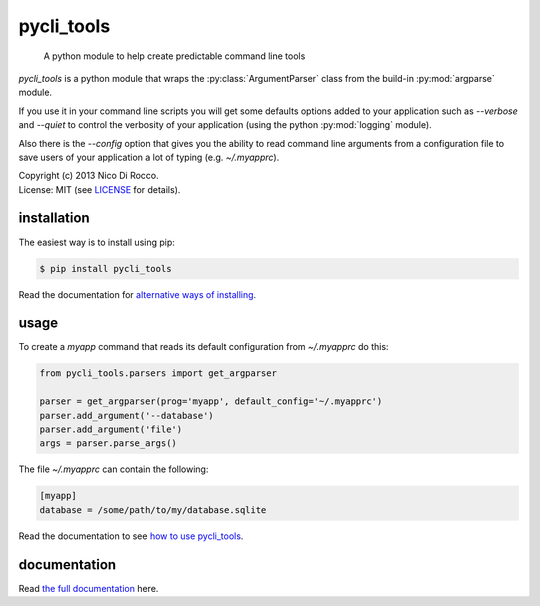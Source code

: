 pycli_tools
===========

  A python module to help create predictable command line tools

`pycli_tools` is a python module that wraps the :py:class:`ArgumentParser`
class from the build-in :py:mod:`argparse` module. 

If you use it in your command line scripts you will get some defaults options
added to your application such as `--verbose` and `--quiet` to control the
verbosity of your application (using the python :py:mod:`logging` module). 

Also there is the `--config` option that gives you the ability to read command
line arguments from a configuration file to save users of your application a
lot of typing (e.g. `~/.myapprc`).


| Copyright (c) 2013 Nico Di Rocco.
| License: MIT (see `LICENSE <https://github.com/nrocco/pycli-tools/blob/master/LICENSE>`_ for details).



installation
------------

The easiest way is to install using pip:

.. code-block:: bash

   $ pip install pycli_tools


Read the documentation for `alternative ways of installing <http://pythonhosted.org/pycli_tools/installation.html>`_.



usage
-----

To create a `myapp` command that reads its default configuration from
`~/.myapprc` do this:

.. code-block:: python

   from pycli_tools.parsers import get_argparser

   parser = get_argparser(prog='myapp', default_config='~/.myapprc')
   parser.add_argument('--database')
   parser.add_argument('file')
   args = parser.parse_args()


The file `~/.myapprc` can contain the following:

.. code-block:: python

   [myapp]
   database = /some/path/to/my/database.sqlite


Read the documentation to see `how to use pycli_tools <http://pythonhosted.org/pycli_tools/usage.html>`_.



documentation
-------------

Read `the full documentation <http://pythonhosted.org/pycli_tools/>`_ here.
